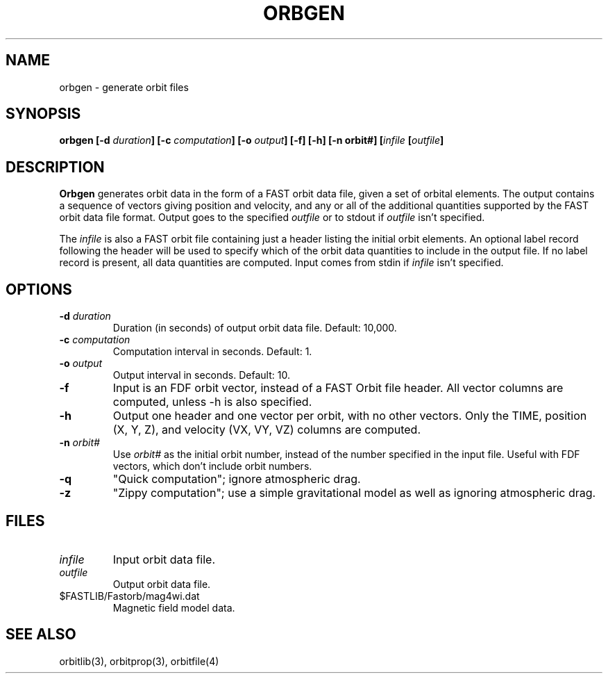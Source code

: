 .\" @(#)orbgen.1	1.6 04/18/95
.TH ORBGEN 1 "04/18/95"
.SH NAME
orbgen \- generate orbit files
.SH SYNOPSIS
\fBorbgen [-d \fIduration\fB] [-c \fIcomputation\fB] [-o \fIoutput\fB] [-f]
[-h] [-n orbit#] [\fIinfile\fB [\fIoutfile\fB]\fR
.SH DESCRIPTION
\fBOrbgen\fR generates orbit data in the form of a FAST orbit data
file, given a set of orbital elements.  The output contains a sequence
of vectors giving position and velocity, and any or all of the additional
quantities supported by the FAST orbit data file format.  Output goes to
the specified \fIoutfile\fR or to stdout if \fIoutfile\fR isn't specified.
.sp
The \fIinfile\fR is also a FAST orbit file containing just a header
listing the initial orbit elements.  
An optional label record following the header will be used to specify which
of the orbit data quantities to include in the output file.
If no label record is present, all data quantities are computed.
Input comes from stdin if \fIinfile\fR
isn't specified.
.SH OPTIONS
.IP "\fB-d \fIduration\fR"
Duration (in seconds) of output orbit data file.  Default:  10,000.
.IP "\fB-c \fIcomputation\fR"
Computation interval in seconds.  Default:  1.
.IP "\fB-o \fIoutput\fR"
Output interval in seconds.  Default:  10.
.IP "\fB-f  \fR"
Input is an FDF orbit vector, instead of a FAST Orbit file header.
All vector columns are computed, unless -h is also specified.
.IP "\fB-h  \fR"
Output one header and one vector per orbit, with no other vectors.
Only the TIME, position (X, Y, Z), and velocity (VX, VY, VZ) columns
are computed.
.IP "\fB-n \fIorbit#  \fR"
Use \fIorbit#\fR as the initial orbit number, instead of the number
specified in the input file.  Useful with FDF vectors, which don't
include orbit numbers.
.IP "\fB-q  "\fR"
"Quick computation"; ignore atmospheric drag.
.IP "\fB-z  "\fR
"Zippy computation"; use a simple gravitational model as well as
ignoring atmospheric drag.
.SH FILES
.IP \fIinfile\fR
Input orbit data file.
.IP \fIoutfile\fR
Output orbit data file.
.IP $FASTLIB/Fastorb/mag4wi.dat
Magnetic field model data.
.SH "SEE ALSO"
orbitlib(3), orbitprop(3), orbitfile(4)
